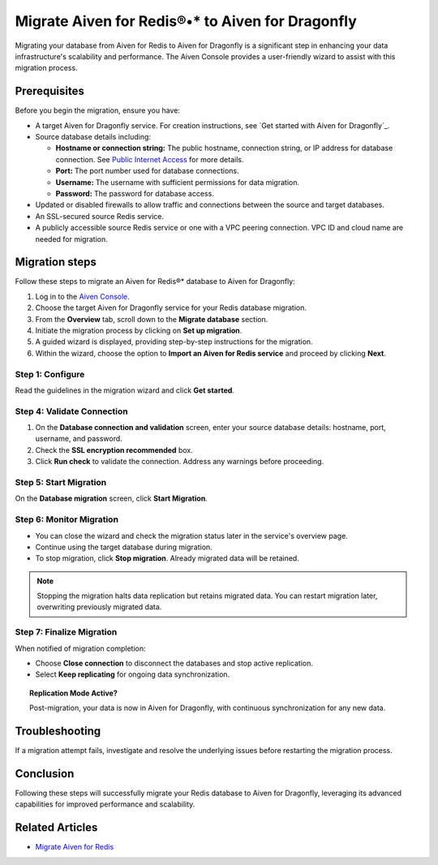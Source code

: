 Migrate Aiven for Redis®•* to Aiven for Dragonfly
=====================================================

Migrating your database from Aiven for Redis to Aiven for Dragonfly is a significant step in enhancing your data infrastructure's scalability and performance. The Aiven Console provides a user-friendly wizard to assist with this migration process.

Prerequisites
-------------

Before you begin the migration, ensure you have:

* A target Aiven for Dragonfly service. For creation instructions, see `Get started with Aiven for Dragonfly`_.
* Source database details including:
  
  * **Hostname or connection string:** The public hostname, connection string, or IP address for database connection. See `Public Internet Access <../platform/howto/public-access-in-vpc>`_ for more details.
  * **Port:** The port number used for database connections.
  * **Username:** The username with sufficient permissions for data migration.
  * **Password:** The password for database access.

* Updated or disabled firewalls to allow traffic and connections between the source and target databases.
* An SSL-secured source Redis service.
* A publicly accessible source Redis service or one with a VPC peering connection. VPC ID and cloud name are needed for migration.


Migration steps
-----------------
Follow these steps to migrate an Aiven for Redis®* database to Aiven for Dragonfly: 

1. Log in to the `Aiven Console <https://console.aiven.io/>`_.
2. Choose the target Aiven for Dragonfly service for your Redis database migration.
3. From the **Overview** tab, scroll down to the **Migrate database** section.
4. Initiate the migration process by clicking on **Set up migration**.
5. A guided wizard is displayed, providing step-by-step instructions for the migration.
6. Within the wizard, choose the option to **Import an Aiven for Redis service** and proceed by clicking **Next**.
   
Step 1: Configure
~~~~~~~~~~~~~~~~~

Read the guidelines in the migration wizard and click **Get started**.

.. image:: /images/products/dragonfly/dragonfly-db-migration-get-started.png
   :width: 500px
   :alt: Database migration wizard

Step 4: Validate Connection
~~~~~~~~~~~~~~~~~~~~~~~~~~~

1. On the **Database connection and validation** screen, enter your source database details: hostname, port, username, and password.
2. Check the **SSL encryption recommended** box.
3. Click **Run check** to validate the connection. Address any warnings before proceeding.

.. image:: /images/products/dragonfly/dragonfly-migration-validation.png
   :width: 500px
   :alt: Database connection validation

Step 5: Start Migration
~~~~~~~~~~~~~~~~~~~~~~~

On the **Database migration** screen, click **Start Migration**.

.. image:: /images/products/dragonfly/dragonfly-start-migration.png
   :width: 500px
   :alt: Starting the migration

Step 6: Monitor Migration
~~~~~~~~~~~~~~~~~~~~~~~~~

* You can close the wizard and check the migration status later in the service's overview page.
* Continue using the target database during migration.
* To stop migration, click **Stop migration**. Already migrated data will be retained.

.. note::
    Stopping the migration halts data replication but retains migrated data. You can restart migration later, overwriting previously migrated data.

Step 7: Finalize Migration
~~~~~~~~~~~~~~~~~~~~~~~~~~

When notified of migration completion:

* Choose **Close connection** to disconnect the databases and stop active replication.
* Select **Keep replicating** for ongoing data synchronization.

.. image:: /images/products/dragonfly/dragonfly-migration-complete.png
   :width: 500px
   :alt: Migration completion

.. topic:: Replication Mode Active?

    Post-migration, your data is now in Aiven for Dragonfly, with continuous synchronization for any new data.

Troubleshooting
---------------

If a migration attempt fails, investigate and resolve the underlying issues before restarting the migration process.

Conclusion
----------

Following these steps will successfully migrate your Redis database to Aiven for Dragonfly, leveraging its advanced capabilities for improved performance and scalability.

Related Articles
----------------

* `Migrate Aiven for Redis <../products/redis/howto/migrate-aiven-redis>`_
